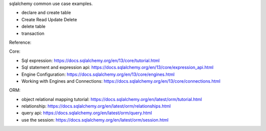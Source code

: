 sqlalchemy common use case examples.

- declare and create table
- Create Read Update Delete
- delete table
- transaction

Reference:

Core:

- Sql expression: https://docs.sqlalchemy.org/en/13/core/tutorial.html
- Sql statement and expression api: https://docs.sqlalchemy.org/en/13/core/expression_api.html
- Engine Configuration: https://docs.sqlalchemy.org/en/13/core/engines.html
- Working with Engines and Connections: https://docs.sqlalchemy.org/en/13/core/connections.html

ORM:

- object relational mapping tutorial: https://docs.sqlalchemy.org/en/latest/orm/tutorial.html
- relationship: https://docs.sqlalchemy.org/en/latest/orm/relationships.html
- query api: https://docs.sqlalchemy.org/en/latest/orm/query.html
- use the session: https://docs.sqlalchemy.org/en/latest/orm/session.html
